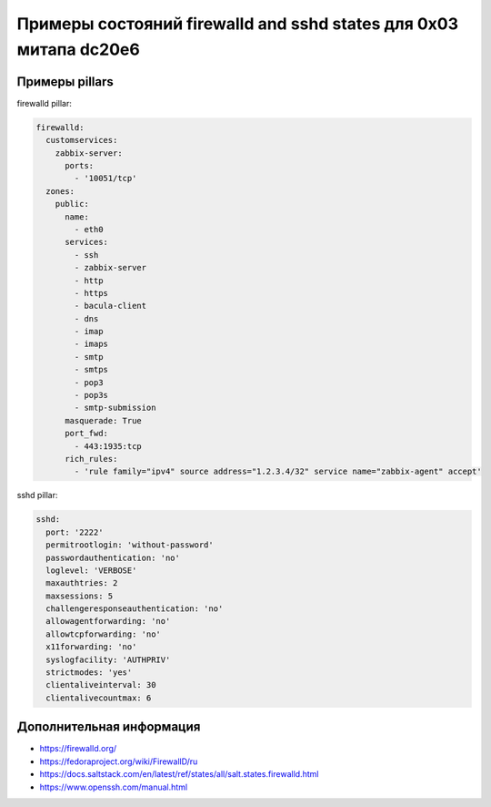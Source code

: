 ==================================================================
Примеры состояний firewalld and sshd states для 0x03 митапа dc20e6
==================================================================

Примеры pillars
=======================

firewalld pillar:

.. code-block:: yaml

    firewalld:
      customservices:
        zabbix-server:
          ports:
            - '10051/tcp'
      zones:
        public:
          name:
            - eth0
          services:
            - ssh
            - zabbix-server
            - http
            - https
            - bacula-client
            - dns
            - imap
            - imaps
            - smtp
            - smtps
            - pop3
            - pop3s
            - smtp-submission
          masquerade: True
          port_fwd:
            - 443:1935:tcp
          rich_rules:
            - 'rule family="ipv4" source address="1.2.3.4/32" service name="zabbix-agent" accept'

sshd pillar:

.. code-block:: yaml

    sshd:
      port: '2222'
      permitrootlogin: 'without-password'
      passwordauthentication: 'no'
      loglevel: 'VERBOSE'
      maxauthtries: 2
      maxsessions: 5
      challengeresponseauthentication: 'no'
      allowagentforwarding: 'no'
      allowtcpforwarding: 'no'
      x11forwarding: 'no'
      syslogfacility: 'AUTHPRIV'
      strictmodes: 'yes'
      clientaliveinterval: 30
      clientalivecountmax: 6

Дополнительная информация
=========================
* https://firewalld.org/
* https://fedoraproject.org/wiki/FirewallD/ru
* https://docs.saltstack.com/en/latest/ref/states/all/salt.states.firewalld.html
* https://www.openssh.com/manual.html
